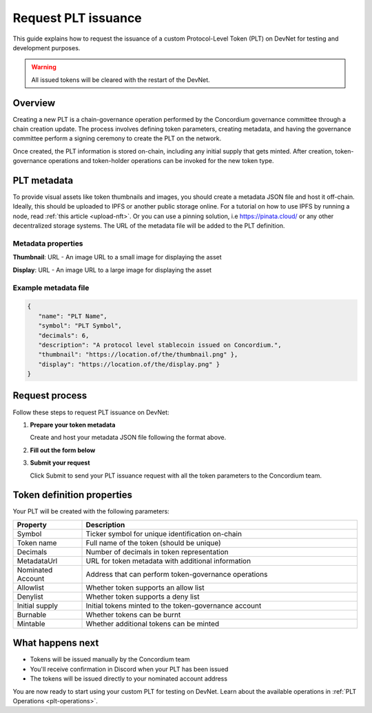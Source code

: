 .. _plt-request-plt:

=====================
Request PLT issuance
=====================

This guide explains how to request the issuance of a custom Protocol-Level Token (PLT) on DevNet for testing and development purposes.

.. warning::
   All issued tokens will be cleared with the restart of the DevNet.

.. _plt-overview:

Overview
========

Creating a new PLT is a chain-governance operation performed by the Concordium governance committee through a chain creation update. The process involves defining token parameters, creating metadata, and having the governance committee perform a signing ceremony to create the PLT on the network.

Once created, the PLT information is stored on-chain, including any initial supply that gets minted. After creation, token-governance operations and token-holder operations can be invoked for the new token type.

.. _plt-metadata:

PLT metadata
============


To provide visual assets like token thumbnails and images, you should create a metadata JSON file and host it off-chain. Ideally, this should be uploaded to IPFS or another public storage online.
For a tutorial on how to use IPFS by running a node, read :ref:`this article <upload-nft>`. Or you can use a pinning solution, i.e https://pinata.cloud/ or any other decentralized storage systems. The URL of the metadata file will be added to the PLT definition.

Metadata properties
-------------------

**Thumbnail**: URL - An image URL to a small image for displaying the asset

**Display**: URL - An image URL to a large image for displaying the asset

Example metadata file
---------------------

.. code-block:: json

   {
      "name": "PLT Name",
      "symbol": "PLT Symbol",
      "decimals": 6,
      "description": "A protocol level stablecoin issued on Concordium.",
      "thumbnail": "https://location.of/the/thumbnail.png" },
      "display": "https://location.of/the/display.png" }
   }


.. _plt-request-process:

Request process
===============

Follow these steps to request PLT issuance on DevNet:

1. **Prepare your token metadata**

   Create and host your metadata JSON file following the format above.

2. **Fill out the form below**

.. raw:: html

    <iframe data-tally-src="https://tally.so/r/mK4ZdK" loading="lazy" width="100%" height="500" frameborder="0" marginheight="0" marginwidth="0" title="PLT issuance request form"></iframe>
    <script>
      var d = document, w = "https://tally.so/widgets/embed.js", v = function () {
        "undefined" != typeof Tally && Tally.loadEmbeds();
      };
      if ("undefined" != typeof Tally) v();
      else if (d.querySelector('script[src="' + w + '"]') == null) {
        var s = d.createElement("script");
        s.src = w;
        s.onload = v;
        s.type = "text/javascript";
        d.body.appendChild(s);
      }
    </script>

3. **Submit your request**

   Click Submit to send your PLT issuance request with all the token parameters to the Concordium team.


.. _token-definition-properties:

Token definition properties
===========================

Your PLT will be created with the following parameters:

.. list-table::
   :header-rows: 1
   :widths: 20 80

   * - Property
     - Description
   * - Symbol
     - Ticker symbol for unique identification on-chain
   * - Token name
     - Full name of the token (should be unique)
   * - Decimals
     - Number of decimals in token representation
   * - MetadataUrl
     - URL for token metadata with additional information
   * - Nominated Account
     - Address that can perform token-governance operations
   * - Allowlist
     - Whether token supports an allow list
   * - Denylist
     - Whether token supports a deny list
   * - Initial supply
     - Initial tokens minted to the token-governance account
   * - Burnable
     - Whether tokens can be burnt
   * - Mintable
     - Whether additional tokens can be minted

.. _what-happens-next:

What happens next
=================

* Tokens will be issued manually by the Concordium team
* You'll receive confirmation in Discord when your PLT has been issued
* The tokens will be issued directly to your nominated account address


You are now ready to start using your custom PLT for testing on DevNet. Learn about the available operations in :ref:`PLT Operations <plt-operations>`.
